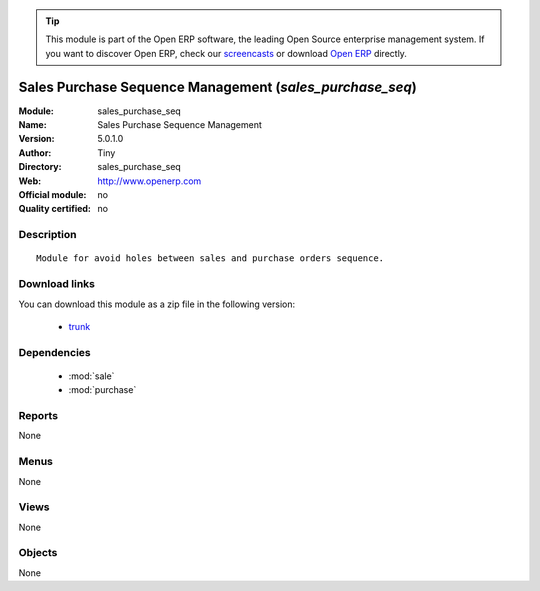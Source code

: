 
.. module:: sales_purchase_seq
    :synopsis: Sales Purchase Sequence Management 
    :noindex:
.. 

.. raw:: html

      <br />
    <link rel="stylesheet" href="../_static/hide_objects_in_sidebar.css" type="text/css" />

.. tip:: This module is part of the Open ERP software, the leading Open Source 
  enterprise management system. If you want to discover Open ERP, check our 
  `screencasts <href="http://openerp.tv>`_ or download 
  `Open ERP <href="http://openerp.com>`_ directly.

.. raw:: html

    <div class="js-kit-rating" title="" permalink="" standalone="yes" path="/sales_purchase_seq"></div>
    <script src="http://js-kit.com/ratings.js"></script>

Sales Purchase Sequence Management (*sales_purchase_seq*)
=========================================================
:Module: sales_purchase_seq
:Name: Sales Purchase Sequence Management
:Version: 5.0.1.0
:Author: Tiny
:Directory: sales_purchase_seq
:Web: http://www.openerp.com
:Official module: no
:Quality certified: no

Description
-----------

::

  Module for avoid holes between sales and purchase orders sequence.

Download links
--------------

You can download this module as a zip file in the following version:

  * `trunk <http://www.openerp.com/download/modules/trunk/sales_purchase_seq.zip>`_


Dependencies
------------

 * :mod:`sale`
 * :mod:`purchase`

Reports
-------

None


Menus
-------


None


Views
-----


None



Objects
-------

None
